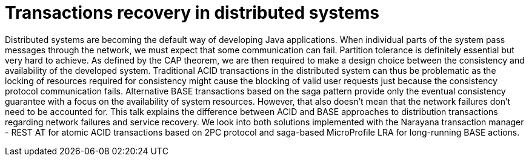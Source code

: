 = Transactions recovery in distributed systems

Distributed systems are becoming the default way of developing Java applications. When individual parts of the system pass messages through the network, we must expect that some communication can fail. Partition tolerance is definitely essential but very hard to achieve. As defined by the CAP theorem, we are then required to make a design choice between the consistency and availability of the developed system. Traditional ACID transactions in the distributed system can thus be problematic as the locking of resources required for consistency might cause the blocking of valid user requests just because the consistency protocol communication fails. Alternative BASE transactions based on the saga pattern provide only the eventual consistency guarantee with a focus on the availability of system resources. However, that also doesn't mean that the network failures don't need to be accounted for. This talk explains the difference between ACID and BASE approaches to distribution transactions regarding network failures and service recovery. We look into both solutions implemented with the Narayana transaction manager - REST AT for atomic ACID transactions based on 2PC protocol and saga-based MicroProfile LRA for long-running BASE actions.
